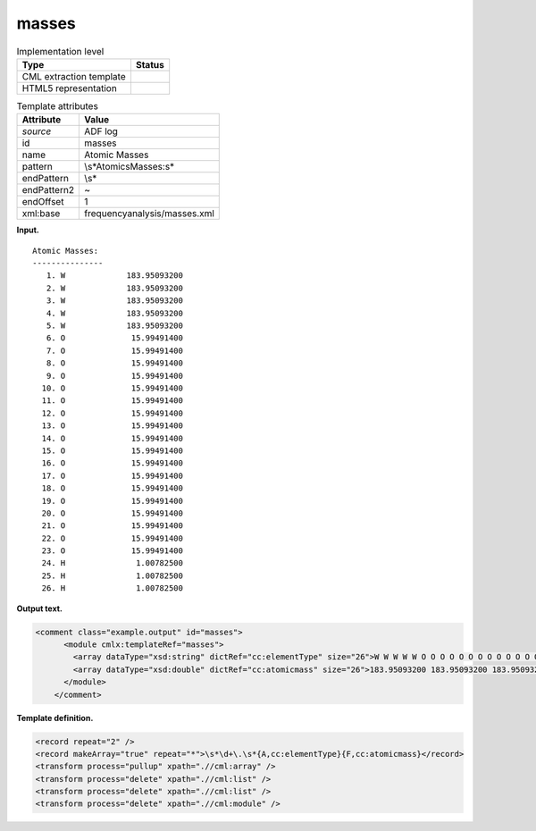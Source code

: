.. _masses-d3e4495:

masses
======

.. table:: Implementation level

   +-----------------------------------+-----------------------------------+
   | Type                              | Status                            |
   +===================================+===================================+
   | CML extraction template           | |image0|                          |
   +-----------------------------------+-----------------------------------+
   | HTML5 representation              | |image1|                          |
   +-----------------------------------+-----------------------------------+

.. table:: Template attributes

   +-----------------------------------+-----------------------------------+
   | Attribute                         | Value                             |
   +===================================+===================================+
   | *source*                          | ADF log                           |
   +-----------------------------------+-----------------------------------+
   | id                                | masses                            |
   +-----------------------------------+-----------------------------------+
   | name                              | Atomic Masses                     |
   +-----------------------------------+-----------------------------------+
   | pattern                           | \\s*Atomic\sMasses:\s\*           |
   +-----------------------------------+-----------------------------------+
   | endPattern                        | \\s\*                             |
   +-----------------------------------+-----------------------------------+
   | endPattern2                       | ~                                 |
   +-----------------------------------+-----------------------------------+
   | endOffset                         | 1                                 |
   +-----------------------------------+-----------------------------------+
   | xml:base                          | frequencyanalysis/masses.xml      |
   +-----------------------------------+-----------------------------------+

**Input.**

::

    Atomic Masses:
    ---------------
       1. W             183.95093200
       2. W             183.95093200
       3. W             183.95093200
       4. W             183.95093200
       5. W             183.95093200
       6. O              15.99491400
       7. O              15.99491400
       8. O              15.99491400
       9. O              15.99491400
      10. O              15.99491400
      11. O              15.99491400
      12. O              15.99491400
      13. O              15.99491400
      14. O              15.99491400
      15. O              15.99491400
      16. O              15.99491400
      17. O              15.99491400
      18. O              15.99491400
      19. O              15.99491400
      20. O              15.99491400
      21. O              15.99491400
      22. O              15.99491400
      23. O              15.99491400
      24. H               1.00782500
      25. H               1.00782500
      26. H               1.00782500
       
       

**Output text.**

.. code:: xml

   <comment class="example.output" id="masses">
         <module cmlx:templateRef="masses">
           <array dataType="xsd:string" dictRef="cc:elementType" size="26">W W W W W O O O O O O O O O O O O O O O O O O H H H</array>
           <array dataType="xsd:double" dictRef="cc:atomicmass" size="26">183.95093200 183.95093200 183.95093200 183.95093200 183.95093200 15.99491400 15.99491400 15.99491400 15.99491400 15.99491400 15.99491400 15.99491400 15.99491400 15.99491400 15.99491400 15.99491400 15.99491400 15.99491400 15.99491400 15.99491400 15.99491400 15.99491400 15.99491400 1.00782500 1.00782500 1.00782500</array>
         </module>
       </comment>

**Template definition.**

.. code:: xml

   <record repeat="2" />
   <record makeArray="true" repeat="*">\s*\d+\.\s*{A,cc:elementType}{F,cc:atomicmass}</record>
   <transform process="pullup" xpath=".//cml:array" />
   <transform process="delete" xpath=".//cml:list" />
   <transform process="delete" xpath=".//cml:list" />
   <transform process="delete" xpath=".//cml:module" />

.. |image0| image:: ../../imgs/Total.png
.. |image1| image:: ../../imgs/None.png
